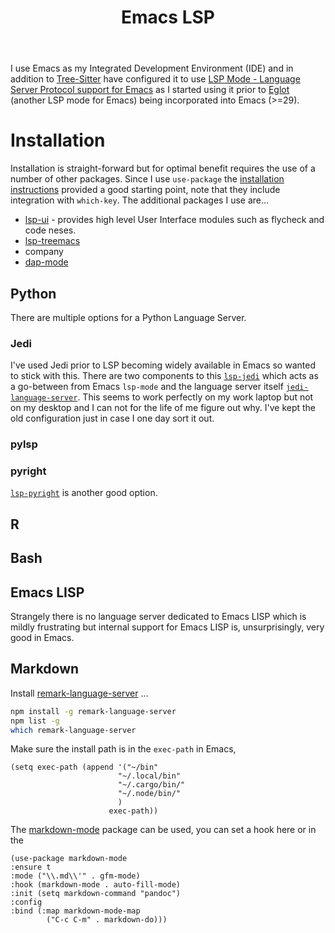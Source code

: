 :PROPERTIES:
:ID:       a29a1e50-3cf2-4d88-a71d-7c600fdf8f65
:mtime:    20230114084624
:ctime:    20230114084624
:END:
#+TITLE: Emacs LSP
#+FILETAGS: :emacs:lsp:programming:

I use Emacs as my Integrated Development Environment (IDE) and in addition to [[id:3070e6ed-1788-44ff-8498-8af6c84f588f][Tree-Sitter]] have configured it to use [[https://emacs-lsp.github.io/lsp-mode/][LSP
Mode - Language Server Protocol support for Emacs]]  as I started using it prior to [[https://joaotavora.github.io/eglot/][Eglot]] (another LSP mode for Emacs)
being incorporated into Emacs (>=29).

* Installation

Installation is straight-forward but for optimal benefit requires the use of a number of other packages. Since I use
~use-package~ the [[https://emacs-lsp.github.io/lsp-mode/page/installation/#use-package][installation instructions]] provided a good starting point, note that they include integration with
~which-key~. The additional packages I use are...

+ [[https://github.com/emacs-lsp/lsp-ui][lsp-ui]] - provides high level User Interface modules such as flycheck and code neses.
+ [[https://github.com/emacs-lsp/lsp-treemacs][lsp-treemacs]]
+ company
+ [[https://github.com/emacs-lsp/dap-mode][dap-mode]]


** Python

There are multiple options for a Python Language Server.

*** Jedi
I've used Jedi prior to LSP becoming widely available in Emacs so wanted to stick with this. There are two components to
this [[https://github.com/fredcamps/lsp-jedi][~lsp-jedi~]] which acts as a go-between from Emacs ~lsp-mode~ and the language server itself
[[https://github.com/pappasam/jedi-language-server][~jedi-language-server~]]. This seems to work perfectly on my work laptop but not on my desktop and I can not for the life
of me figure out why. I've kept the old configuration just in case I one day sort it out.

*** pylsp



*** pyright

[[https://emacs-lsp.github.io/lsp-pyright/][~lsp-pyright~]] is another good  option.
** R

** Bash

** Emacs LISP

Strangely there is no language server dedicated to Emacs LISP which is mildly frustrating but internal support for Emacs
LISP is, unsurprisingly, very good in Emacs.

** Markdown

Install [[https://github.com/remarkjs/remark-language-server][remark-language-server]] ...

#+begin_src bash
  npm install -g remark-language-server
  npm list -g
  which remark-language-server
#+end_src

Make sure the install path is in the ~exec-path~ in Emacs,

#+begin_src elisp
  (setq exec-path (append '("~/bin"
                          "~/.local/bin"
                          "~/.cargo/bin/"
                          "~/.node/bin/"
                          )
                        exec-path))
#+end_src

The [[https://github.com/jrblevin/markdown-mode][markdown-mode]] package can be used, you can set a hook here or in the

#+begin_src elisp
  (use-package markdown-mode
  :ensure t
  :mode ("\\.md\\'" . gfm-mode)
  :hook (markdown-mode . auto-fill-mode)
  :init (setq markdown-command "pandoc")
  :config
  :bind (:map markdown-mode-map
          ("C-c C-m" . markdown-do)))

#+end_src
